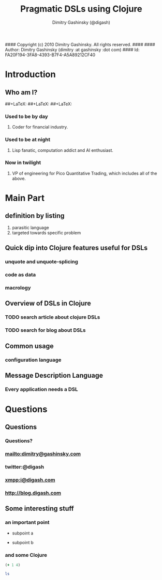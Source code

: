 #### Copyright (c) 2010 Dimitry Gashinsky. All rights reserved.
####
#### Author: Dimitry Gashinsky (dimitry :at gashinsky :dot com)
#### Id: FA20F194-3FA8-4393-B7F4-A5A89212CF40
#+STARTUP: beamer
#+LaTeX_CLASS: beamer
#+MACRO: BEAMERMODE presentation
#+MACRO: BEAMERTHEME Pittsburgh
#+MACRO: BEAMERCOLORTHEME seahorse
#+MACRO: BEAMERSUBJECT DSL Clojure
#+MACRO: BEAMERINSTITUTE Pico Quantitative Trading LLC.
#+TITLE: Pragmatic DSLs using Clojure
#+AUTHOR: Dimitry Gashinsky (@digash)

* Introduction

** Who am I?
#+LaTeX:\usebackgroundtemplate{\includegraphics[width=\paperwidth]{/Users/dig/Documents/clojure-meetup-dsl-presentation/2010-08-06-10.49.51.png}}
##+LaTeX:\includegraphics{/Users/dig/Documents/clojure-meetup-dsl-presentation/2010-08-06-10.49.51.png}
##+LaTeX:\usebackgroundtemplate{\includegraphics[width=\paperwidth]{/Applications/Emacs.app/Contents/Resources/etc/images/icons/hicolor/128x128/apps/emacs.png}}
##+LaTeX:\includegraphics{/Applications/Emacs.app/Contents/Resources/etc/images/icons/hicolor/128x128/apps/emacs.png}

*** Used to be by day

**** Coder for financial industry.

*** Used to be at night

**** Lisp fanatic, computation addict and AI enthusiast.

*** Now in twilight

**** VP of engineering for Pico Quantitative Trading, which includes all of the above.

* Main Part

** definition by listing
   1. parasitic language
   2. targeted towards specific problem

** Quick dip into Clojure features useful for DSLs

*** unquote and unquote-splicing

*** code as data

*** macrology

** Overview of DSLs in Clojure

*** TODO search article about clojure DSLs

*** TODO search for blog about DSLs

** Common usage

*** configuration language

** Message Description Language

*** Every application needs a DSL

* Questions

** Questions

*** Questions?

*** mailto:dimitry@gashinsky.com

*** twitter:@digash

*** xmpp:i@digash.com

*** http://blog.digash.com


** Some interesting stuff

*** an important point

    - subpoint a

    - subpoint b

*** and some Clojure

#+begin_LaTeX
\begin{lstlisting}[language=Clojure]
(defn slice [^ByteBuffer b n]
  (vec (for [p (range 0 (.capacity b) (length DBackMmap))]
         (let [^ByteBuffer b (.position b p)
               ^ByteBuffer s (.slice b)]
           (.limit s (length DBackMmap))))))
\end{lstlisting}
#+end_LaTeX

#+srcname: basic-clojure
#+begin_src clojure :results silent
  (+ 1 4)
#+end_src

#+srcname: sh
#+begin_src sh :results silent
  ls
#+end_src
